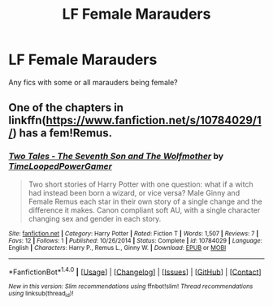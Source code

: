 #+TITLE: LF Female Marauders

* LF Female Marauders
:PROPERTIES:
:Score: 3
:DateUnix: 1488175390.0
:DateShort: 2017-Feb-27
:FlairText: Request
:END:
Any fics with some or all marauders being female?


** One of the chapters in linkffn([[https://www.fanfiction.net/s/10784029/1/]]) has a fem!Remus.
:PROPERTIES:
:Author: turbinicarpus
:Score: 2
:DateUnix: 1488178047.0
:DateShort: 2017-Feb-27
:END:

*** [[http://www.fanfiction.net/s/10784029/1/][*/Two Tales - The Seventh Son and The Wolfmother/*]] by [[https://www.fanfiction.net/u/4223774/TimeLoopedPowerGamer][/TimeLoopedPowerGamer/]]

#+begin_quote
  Two short stories of Harry Potter with one question: what if a witch had instead been born a wizard, or vice versa? Male Ginny and Female Remus each star in their own story of a single change and the difference it makes. Canon compliant soft AU, with a single character changing sex and gender in each story.
#+end_quote

^{/Site/: [[http://www.fanfiction.net/][fanfiction.net]] *|* /Category/: Harry Potter *|* /Rated/: Fiction T *|* /Words/: 1,507 *|* /Reviews/: 7 *|* /Favs/: 12 *|* /Follows/: 1 *|* /Published/: 10/26/2014 *|* /Status/: Complete *|* /id/: 10784029 *|* /Language/: English *|* /Characters/: Harry P., Remus L., Ginny W. *|* /Download/: [[http://www.ff2ebook.com/old/ffn-bot/index.php?id=10784029&source=ff&filetype=epub][EPUB]] or [[http://www.ff2ebook.com/old/ffn-bot/index.php?id=10784029&source=ff&filetype=mobi][MOBI]]}

--------------

*FanfictionBot*^{1.4.0} *|* [[[https://github.com/tusing/reddit-ffn-bot/wiki/Usage][Usage]]] | [[[https://github.com/tusing/reddit-ffn-bot/wiki/Changelog][Changelog]]] | [[[https://github.com/tusing/reddit-ffn-bot/issues/][Issues]]] | [[[https://github.com/tusing/reddit-ffn-bot/][GitHub]]] | [[[https://www.reddit.com/message/compose?to=tusing][Contact]]]

^{/New in this version: Slim recommendations using/ ffnbot!slim! /Thread recommendations using/ linksub(thread_id)!}
:PROPERTIES:
:Author: FanfictionBot
:Score: 2
:DateUnix: 1488178068.0
:DateShort: 2017-Feb-27
:END:
